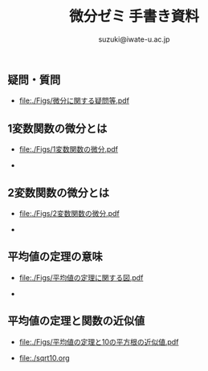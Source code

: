 # #+include: info/common-header.org
#+OPTIONS:   H:6 toc:nil num:nil
#+OPTIONS: ^:{}
#+PROPERTY:  header-args :padline no
#+title: 微分ゼミ
#+author: suzuki@iwate-u.ac.jp


#+title: 手書き資料
#+OPTIONS: tex:t \n:t

#+ATTR_HTML: :controls controls :width 500
#+ATTR_ORG: :width 500

** 疑問・質問

- [[file:./Figs/微分に関する疑問等.pdf]]


** 1変数関数の微分とは
   
- [[file:./Figs/1変数関数の微分.pdf]]

- [[file:./Figs/diff_semi_01.png]]


** 2変数関数の微分とは

- [[file:./Figs/2変数関数の微分.pdf]]

- [[file:./Figs/diff_semi_02.png]]

** 平均値の定理の意味

- [[file:./Figs/平均値の定理に関する図.pdf]]

- [[file:./Figs/diff_semi_03.png]]

** 平均値の定理と関数の近似値

- [[file:./Figs/平均値の定理と10の平方根の近似値.pdf]]

- [[file:./sqrt10.org]]






